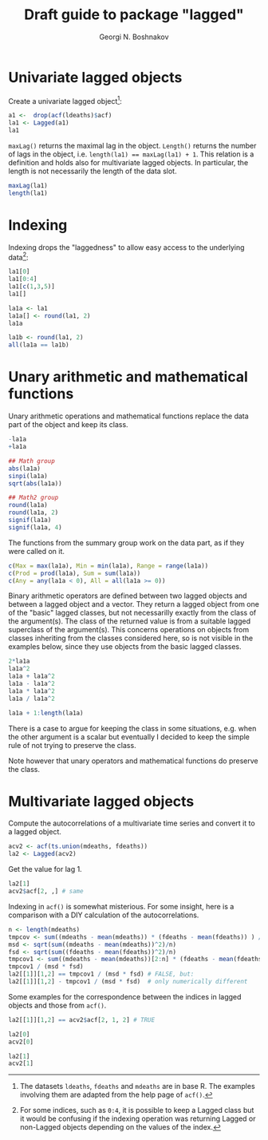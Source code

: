 #+PROPERTY: header-args:R  :cache yes :session ravel01-r :results value :exports both
#+OPTIONS: toc:nil
#+LaTeX_CLASS: Rvignette
#+LaTeX_CLASS_OPTIONS: [a4paper,twoside,11pt,nojss,article]
#+TITLE: Draft guide to package "lagged"
#+AUTHOR: Georgi N. Boshnakov
#+MACRO: keywords examples, graphics, figures, Rd, R
#+MACRO: Rpackage lagged
#+KEYWORDS: time series, lag, autocorrelations, indexing
#+LATEX_HEADER: % \usepackage{Sweave}
#+LATEX_HEADER: \author{Georgi N. Boshnakov}
#+LATEX_HEADER: \Plainauthor{Georgi N. Boshnakov}
#+LATEX_HEADER: \Address{
#+LATEX_HEADER:   Georgi N. Boshnakov\\
#+LATEX_HEADER:   School of Mathematics\\
#+LATEX_HEADER:   The University of Manchester\\
#+LATEX_HEADER:   Oxford Road, Manchester M13 9PL, UK\\
#+LATEX_HEADER:   URL: \url{http://www.maths.manchester.ac.uk/~gb/}
#+LATEX_HEADER: }
#+LATEX_HEADER: <<echo=FALSE>>=
#+LATEX_HEADER: library("lagged")
#+LATEX_HEADER: pd <- packageDescription("lagged")
#+LATEX_HEADER: @
#+LATEX_HEADER: \Abstract{
#+LATEX_HEADER: Package \pkg{lagged} provides classes and methods for objects, whose indexing
#+LATEX_HEADER: naturally starts from zero. Subsetting, indexing and mathematical operations are
#+LATEX_HEADER: defined naturally between lagged objects and lagged and base R
#+LATEX_HEADER: objects. Recycling is not used, except for singletons. The single bracket
#+LATEX_HEADER: operator doesn't drop dimensions by default.
#+LATEX_HEADER: \par
#+LATEX_HEADER: This vignette is part of package \pkg{lagged}, version~\Sexpr{pd$Version}.
#+LATEX_HEADER: }
#+LATEX_HEADER: 
#+LATEX_HEADER: \Keywords{lag, autocorrelation, indexing}
#+LATEX_HEADER: \Plainkeywords{lag, autocorrelation, indexing}

@@latex:%@@\SweaveOpts{engine=R,eps=FALSE}

@@latex:%@@\VignetteIndexEntry{{{{title}}}}
@@latex:%@@\VignetteDepends{{{{Rpackage}}}}
@@latex:%@@\VignetteKeywords{{{{keywords}}}}
@@latex:%@@\VignettePackage{{{{Rpackage}}}}


#+BEGIN_SRC R :results value silent :exports none
library("lagged")
pd <- packageDescription("lagged")
#+END_SRC




* Univariate lagged objects

Create a univariate lagged object[fn:helpacf]:
#+BEGIN_SRC R
a1 <-  drop(acf(ldeaths)$acf)
la1 <- Lagged(a1)
la1
#+END_SRC


[fn:helpacf] The datasets =ldeaths=, =fdeaths= and =mdeaths= are in base R. The examples
involving them are adapted from the help page of ~acf()~.


~maxLag()~ returns the maximal lag in the object. ~Length()~ returns the number of lags in the
object, i.e. ~length(la1) == maxLag(la1) + 1~. This relation is a definition and holds also
for multivariate lagged objects. In particular, the length is not necessarily the
length of the data slot.
#+BEGIN_SRC R
maxLag(la1)
length(la1)
#+END_SRC


* Indexing

Indexing drops the "laggedness" to allow easy access to the underlying data[fn:1]:
#+BEGIN_SRC R
la1[0]
la1[0:4]
la1[c(1,3,5)]
la1[]
#+END_SRC


[fn:1] For some indices, such as =0:4=, it is possible to keep a Lagged class but it would be
confusing if the indexing operation was returning Lagged or non-Lagged objects depending on
the values of the index.


#+BEGIN_SRC R
la1a <- la1
la1a[] <- round(la1, 2)
la1a
#+END_SRC

#+BEGIN_SRC R
la1b <- round(la1, 2)
all(la1a == la1b)
#+END_SRC




* Unary arithmetic and mathematical functions

Unary arithmetic operations and mathematical functions replace the data part of the object
and keep its class.
#+BEGIN_SRC R
-la1a
+la1a

## Math group
abs(la1a)
sinpi(la1a)
sqrt(abs(la1a))

## Math2 group
round(la1a)
round(la1a, 2)
signif(la1a)
signif(la1a, 4)
#+END_SRC

The functions from the summary group work on the data part, as if they were called on it.
#+BEGIN_SRC R
c(Max = max(la1a), Min = min(la1a), Range = range(la1a))
c(Prod = prod(la1a), Sum = sum(la1a))
c(Any = any(la1a < 0), All = all(la1a >= 0))
#+END_SRC

Binary arithmetic operators are defined between two lagged objects and between a lagged
object and a vector. They return a lagged object from one of the "basic" lagged classes, but
not necessarilly exactly from the class of the argument(s). The class of the returned value
is from a suitable lagged superclass of the argument(s). This concerns operations on objects
from classes inheriting from the classes considered here, so is not visible in the examples
below, since they use objects from the basic lagged classes.
#+BEGIN_SRC R
2*la1a
la1a^2
la1a + la1a^2
la1a - la1a^2
la1a * la1a^2
la1a / la1a^2

la1a + 1:length(la1a)
#+END_SRC
There is a case to argue for keeping the class in some situations, e.g. when the other
argument is a scalar but eventually I decided to keep the simple rule of not trying to
preserve the class. 

Note however that unary operators and mathematical functions do preserve the class.

* Multivariate lagged objects

Compute the autocorrelations of a multivariate time series and convert it to a lagged object.
#+BEGIN_SRC R
acv2 <- acf(ts.union(mdeaths, fdeaths))
la2 <- Lagged(acv2)
#+END_SRC

Get the value for lag 1.
#+BEGIN_SRC R
la2[1]
acv2$acf[2, ,] # same
#+END_SRC

Indexing in ~acf()~ is somewhat misterious. For some insight, here is a comparison with a DIY
calculation of the autocorrelations.
#+BEGIN_SRC R
n <- length(mdeaths)
tmpcov <- sum((mdeaths - mean(mdeaths)) * (fdeaths - mean(fdeaths)) ) / n
msd <- sqrt(sum((mdeaths - mean(mdeaths))^2)/n)
fsd <- sqrt(sum((fdeaths - mean(fdeaths))^2)/n)
tmpcov1 <- sum((mdeaths - mean(mdeaths))[2:n] * (fdeaths - mean(fdeaths))[1:(n-1)] ) / n
tmpcov1 / (msd * fsd)
la2[[1]][1,2] == tmpcov1 / (msd * fsd) # FALSE, but:
la2[[1]][1,2] - tmpcov1 / (msd * fsd)  # only numerically different
#+END_SRC

Some examples for the correspondence between the indices in lagged objects and those from
~acf()~.
#+BEGIN_SRC R
la2[[1]][1,2] == acv2$acf[2, 1, 2] # TRUE

la2[0]
acv2[0]

la2[1]
acv2[1]
#+END_SRC
